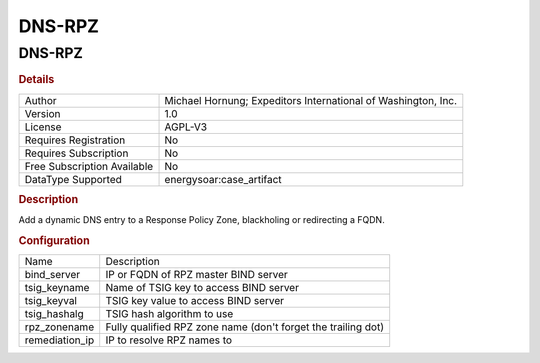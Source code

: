 DNS-RPZ
=======

DNS-RPZ
-------

.. rubric:: Details

===========================  =============================================================
Author                       Michael Hornung; Expeditors International of Washington, Inc.
Version                      1.0
License                      AGPL-V3
Requires Registration        No
Requires Subscription        No
Free Subscription Available  No
DataType Supported           energysoar:case_artifact
===========================  =============================================================

.. rubric:: Description

Add a dynamic DNS entry to a Response Policy Zone, blackholing or redirecting a FQDN.

.. rubric:: Configuration

==============  =============================================================
Name            Description
bind_server     IP or FQDN of RPZ master BIND server
tsig_keyname    Name of TSIG key to access BIND server
tsig_keyval     TSIG key value to access BIND server
tsig_hashalg    TSIG hash algorithm to use
rpz_zonename    Fully qualified RPZ zone name (don't forget the trailing dot)
remediation_ip  IP to resolve RPZ names to
==============  =============================================================

